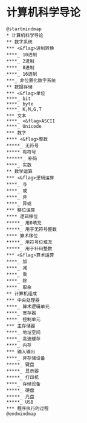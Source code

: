* 计算机科学导论

  #+begin_src plantuml :file ./img/overview.svg
    @startmindmap
    ,* 计算机科学导论
    ,** 数字系统
    ,*** <&flag>进制转换
    ,****_ 10进制
    ,****_ 2进制
    ,****_ 8进制
    ,****_ 16进制
    ,***_ 非位置化数字系统
    ,** 数据存储
    ,*** <&flag>单位
    ,****_ bit
    ,****_ byte
    ,****_ K,M,G,T
    ,*** 文本
    ,****_ <&flag>ASCII
    ,****_ Unicode
    ,*** 数字
    ,**** <&flag>整数
    ,*****_ 无符号
    ,***** 有符号
    ,******_ 补码
    ,****_ 实数
    ,** 数学运算
    ,*** <&flag>逻辑运算
    ,****_ 与
    ,****_ 或
    ,****_ 非
    ,****_ 异或
    ,*** 移位运算
    ,**** 逻辑移位
    ,*****_ 用0填充
    ,*****_ 用于无符号整数
    ,**** 算术移位
    ,*****_ 用符号位填充
    ,*****_ 用于补码整数
    ,*** <&flag>算术运算
    ,****_ 加
    ,****_ 减
    ,****_ 乘
    ,****_ 除
    ,****_ 取余
    ** 计算机组成
    *** 中央处理器
    ****_ 算术逻辑单元
    ****_ 寄存器
    ****_ 控制单元
    *** 主存储器
    ****_ 地址空间
    ****_ 高速缓存
    ****_ 内存
    *** 输入输出
    ****_ 非存储设备
    *****_ 键盘
    *****_ 显示器
    *****_ 打印机
    ****_ 存储设备
    *****_ 硬盘
    *****_ 光盘
    *****_ USB
    *** 程序执行的过程
    @endmindmap
  #+end_src

  #+RESULTS:
  [[file:./img/overview.svg]]
